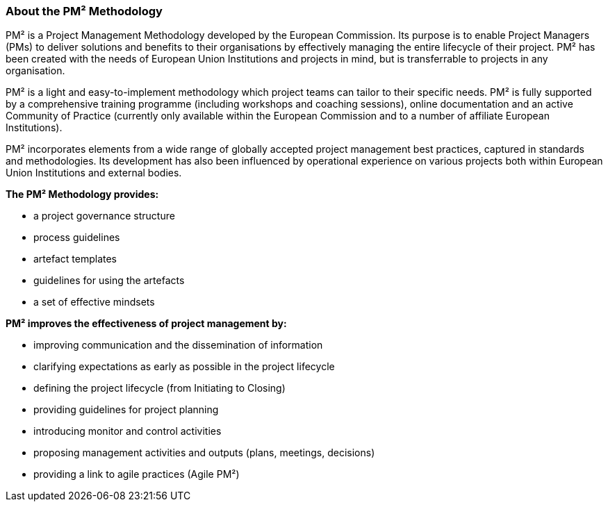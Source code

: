 === About the PM² Methodology
PM² is a Project Management Methodology developed by the European Commission.
Its purpose is to enable Project Managers (PMs) to deliver solutions and benefits to their organisations by effectively managing the entire lifecycle of their project.
PM² has been created with the needs of European Union Institutions and projects in mind, but is transferrable to projects in any organisation.

PM² is a light and easy-to-implement methodology which project teams can tailor to their specific needs.
PM² is fully supported by a comprehensive training programme (including workshops and coaching sessions), online documentation and an active Community of Practice (currently only available within the European Commission and to a number of affiliate European Institutions).

PM² incorporates elements from a wide range of globally accepted project management best practices, captured in standards and methodologies.
Its development has also been influenced by operational experience on various projects both within European Union Institutions and external bodies.

*The PM² Methodology provides:*

* a project governance structure
* process guidelines
* artefact templates
* guidelines for using the artefacts
* a set of effective mindsets

*PM² improves the effectiveness of project management by:*

* improving communication and the dissemination of information
* clarifying expectations as early as possible in the project lifecycle
* defining the project lifecycle (from Initiating to Closing)
* providing guidelines for project planning
* introducing monitor and control activities
* proposing management activities and outputs (plans, meetings, decisions)
* providing a link to agile practices (Agile PM²)
